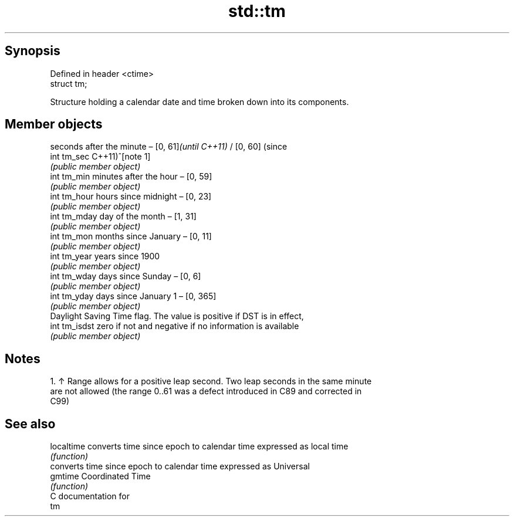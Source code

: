 .TH std::tm 3 "Apr 19 2014" "1.0.0" "C++ Standard Libary"
.SH Synopsis
   Defined in header <ctime>
   struct tm;

   Structure holding a calendar date and time broken down into its components.

.SH Member objects

                seconds after the minute – [0, 61]\fI(until C++11)\fP / [0, 60] (since
   int tm_sec   C++11)^[note 1]
                \fI(public member object)\fP
   int tm_min   minutes after the hour – [0, 59]
                \fI(public member object)\fP
   int tm_hour  hours since midnight – [0, 23]
                \fI(public member object)\fP
   int tm_mday  day of the month – [1, 31]
                \fI(public member object)\fP
   int tm_mon   months since January – [0, 11]
                \fI(public member object)\fP
   int tm_year  years since 1900
                \fI(public member object)\fP
   int tm_wday  days since Sunday – [0, 6]
                \fI(public member object)\fP
   int tm_yday  days since January 1 – [0, 365]
                \fI(public member object)\fP
                Daylight Saving Time flag. The value is positive if DST is in effect,
   int tm_isdst zero if not and negative if no information is available
                \fI(public member object)\fP

.SH Notes

    1. ↑ Range allows for a positive leap second. Two leap seconds in the same minute
       are not allowed (the range 0..61 was a defect introduced in C89 and corrected in
       C99)

.SH See also

   localtime converts time since epoch to calendar time expressed as local time
             \fI(function)\fP
             converts time since epoch to calendar time expressed as Universal
   gmtime    Coordinated Time
             \fI(function)\fP
   C documentation for
   tm
